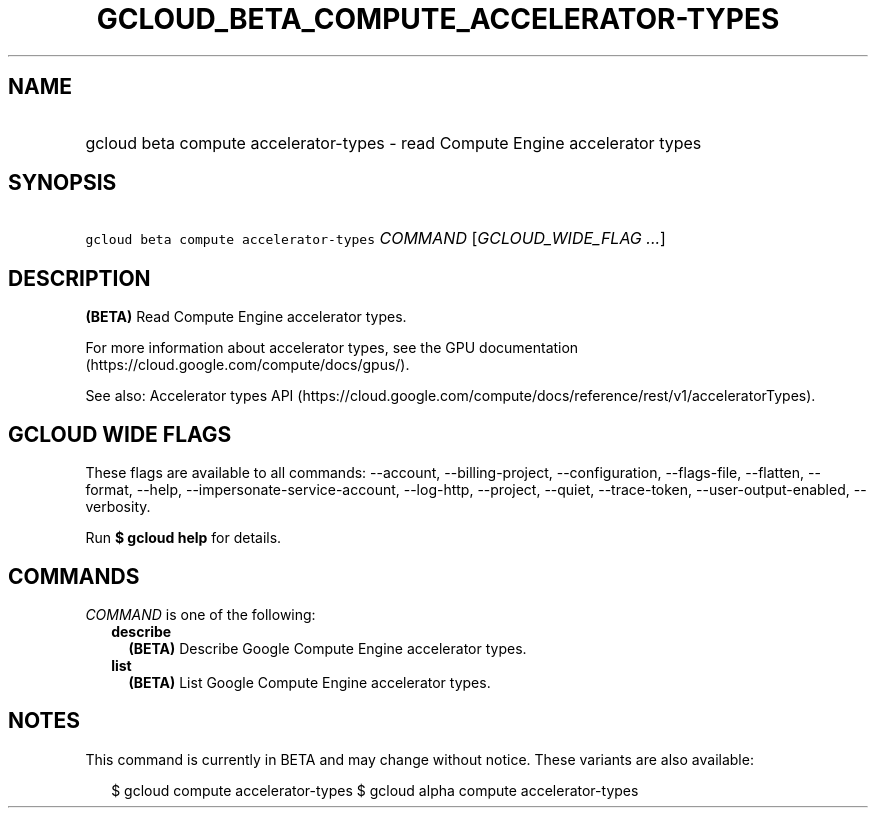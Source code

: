 
.TH "GCLOUD_BETA_COMPUTE_ACCELERATOR\-TYPES" 1



.SH "NAME"
.HP
gcloud beta compute accelerator\-types \- read Compute Engine accelerator types



.SH "SYNOPSIS"
.HP
\f5gcloud beta compute accelerator\-types\fR \fICOMMAND\fR [\fIGCLOUD_WIDE_FLAG\ ...\fR]



.SH "DESCRIPTION"

\fB(BETA)\fR Read Compute Engine accelerator types.

For more information about accelerator types, see the GPU documentation
(https://cloud.google.com/compute/docs/gpus/).

See also: Accelerator types API
(https://cloud.google.com/compute/docs/reference/rest/v1/acceleratorTypes).



.SH "GCLOUD WIDE FLAGS"

These flags are available to all commands: \-\-account, \-\-billing\-project,
\-\-configuration, \-\-flags\-file, \-\-flatten, \-\-format, \-\-help,
\-\-impersonate\-service\-account, \-\-log\-http, \-\-project, \-\-quiet,
\-\-trace\-token, \-\-user\-output\-enabled, \-\-verbosity.

Run \fB$ gcloud help\fR for details.



.SH "COMMANDS"

\f5\fICOMMAND\fR\fR is one of the following:

.RS 2m
.TP 2m
\fBdescribe\fR
\fB(BETA)\fR Describe Google Compute Engine accelerator types.

.TP 2m
\fBlist\fR
\fB(BETA)\fR List Google Compute Engine accelerator types.


.RE
.sp

.SH "NOTES"

This command is currently in BETA and may change without notice. These variants
are also available:

.RS 2m
$ gcloud compute accelerator\-types
$ gcloud alpha compute accelerator\-types
.RE

